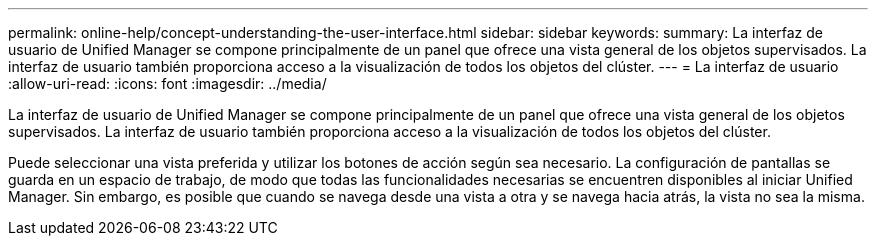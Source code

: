 ---
permalink: online-help/concept-understanding-the-user-interface.html 
sidebar: sidebar 
keywords:  
summary: La interfaz de usuario de Unified Manager se compone principalmente de un panel que ofrece una vista general de los objetos supervisados. La interfaz de usuario también proporciona acceso a la visualización de todos los objetos del clúster. 
---
= La interfaz de usuario
:allow-uri-read: 
:icons: font
:imagesdir: ../media/


[role="lead"]
La interfaz de usuario de Unified Manager se compone principalmente de un panel que ofrece una vista general de los objetos supervisados. La interfaz de usuario también proporciona acceso a la visualización de todos los objetos del clúster.

Puede seleccionar una vista preferida y utilizar los botones de acción según sea necesario. La configuración de pantallas se guarda en un espacio de trabajo, de modo que todas las funcionalidades necesarias se encuentren disponibles al iniciar Unified Manager. Sin embargo, es posible que cuando se navega desde una vista a otra y se navega hacia atrás, la vista no sea la misma.
